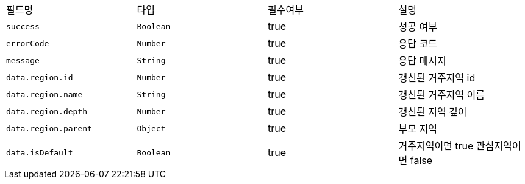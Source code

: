|===
|필드명|타입|필수여부|설명
|`+success+`
|`+Boolean+`
|true
|성공 여부
|`+errorCode+`
|`+Number+`
|true
|응답 코드
|`+message+`
|`+String+`
|true
|응답 메시지
|`+data.region.id+`
|`+Number+`
|true
|갱신된 거주지역 id
|`+data.region.name+`
|`+String+`
|true
|갱신된 거주지역 이름
|`+data.region.depth+`
|`+Number+`
|true
|갱신된 지역 깊이
|`+data.region.parent+`
|`+Object+`
|true
|부모 지역
|`+data.isDefault+`
|`+Boolean+`
|true
|거주지역이면 true
관심지역이면 false
|===